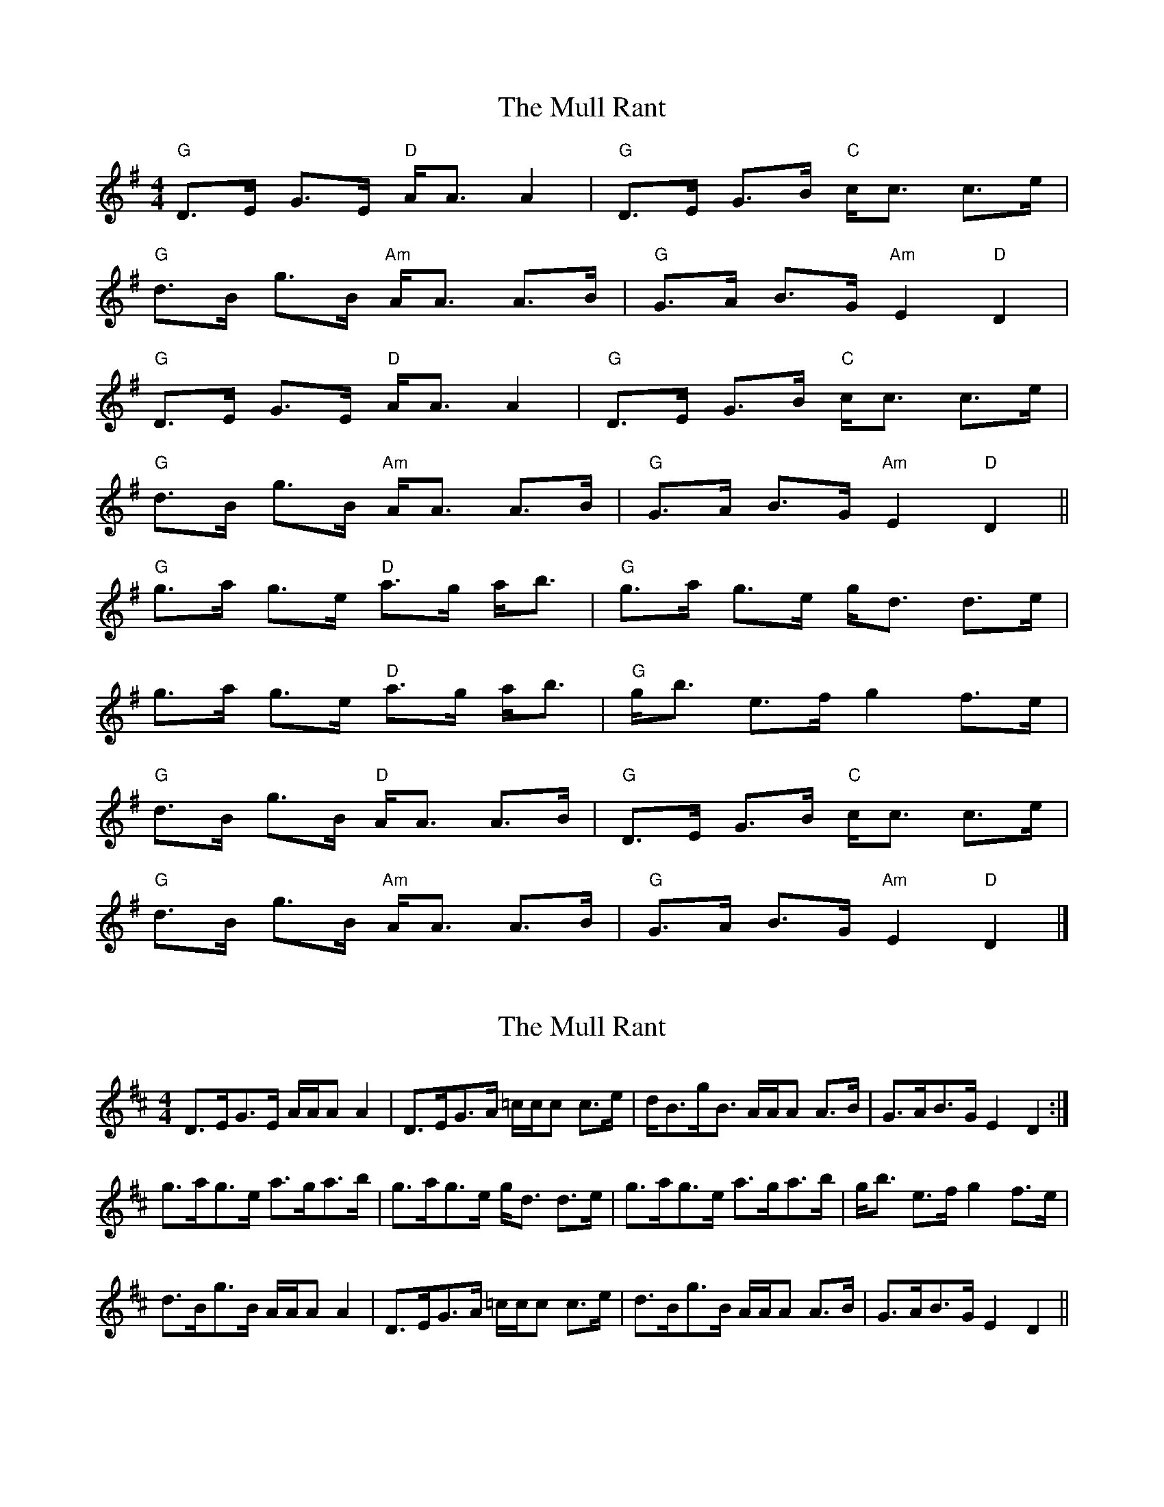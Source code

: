 X: 1
T: Mull Rant, The
Z: fiddlerdan
S: https://thesession.org/tunes/10100#setting10100
R: strathspey
M: 4/4
L: 1/8
K: Gmaj
"G"D>E G>E "D"A<A A2|"G"D>E G>B "C"c<c c>e|
"G"d>B g>B "Am"A<A A>B|"G"G>A B>G "Am"E2 "D"D2|
"G"D>E G>E "D"A<A A2|"G"D>E G>B "C"c<c c>e|
"G"d>B g>B "Am"A<A A>B|"G"G>A B>G "Am"E2 "D"D2||
"G"g>a g>e "D"a>g a<b|"G"g>a g>e g<d d>e|
g>a g>e "D"a>g a<b|"G"g<b e>f g2 f>e|
"G"d>B g>B "D"A<A A>B|"G"D>E G>B "C"c<c c>e|
"G"d>B g>B "Am"A<A A>B|"G"G>A B>G "Am"E2 "D"D2|]
X: 2
T: Mull Rant, The
Z: javivr
S: https://thesession.org/tunes/10100#setting20216
R: strathspey
M: 4/4
L: 1/8
K: Dmaj
D>EG>E A/A/A A2|D>EG>A =c/c/c c>e|d<Bg<B A/A/A A>B|G>AB>G E2D2:|g>ag>e a>ga>b|g>ag>e g<d d>e|g>ag>e a>ga>b|g<b e>f g2 f>e|d>Bg>B A/A/A A2|D>EG>A =c/c/c c>e|d>Bg>B A/A/A A>B|G>AB>G E2D2||
